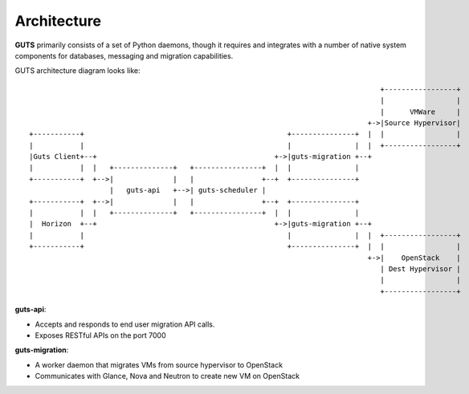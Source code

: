 ..
    Copyright (c) 2015 Aptira Pty Ltd.
    All Rights Reserved.

       Licensed under the Apache License, Version 2.0 (the "License"); you may
       not use this file except in compliance with the License. You may obtain
       a copy of the License at

            http://www.apache.org/licenses/LICENSE-2.0

       Unless required by applicable law or agreed to in writing, software
       distributed under the License is distributed on an "AS IS" BASIS, WITHOUT
       WARRANTIES OR CONDITIONS OF ANY KIND, either express or implied. See the
       License for the specific language governing permissions and limitations
       under the License.

============
Architecture
============

**GUTS** primarily consists of a set of Python daemons, though it
requires and integrates with a number of native system components for
databases, messaging and migration capabilities.

GUTS architecture diagram looks like::

                                                                                    +-----------------+
                                                                                    |                 |
                                                                                    |      VMWare     |
                                                                                 +->|Source Hypervisor|
 +-----------+                                                +---------------+  |  |                 |
 |           |                                                |               |  |  +-----------------+
 |Guts Client+--+                                          +->|guts-migration +--+
 |           |  |   +--------------+   +----------------+  |  |               |
 +-----------+  +-->|              |   |                +--+  +---------------+
                    |   guts-api   +-->| guts-scheduler |
 +-----------+  +-->|              |   |                +--+  +---------------+
 |           |  |   +--------------+   +----------------+  |  |               |
 |  Horizon  +--+                                          +->|guts-migration +--+
 |           |                                                |               |  |  +-----------------+
 +-----------+                                                +---------------+  |  |                 |
                                                                                 +->|    OpenStack    |
                                                                                    | Dest Hypervisor |
                                                                                    |                 |
                                                                                    +-----------------+


**guts-api**:

* Accepts and responds to end user migration API calls.
* Exposes RESTful APIs on the port 7000

**guts-migration**:

* A worker daemon that migrates VMs from source hypervisor to OpenStack
* Communicates with Glance, Nova and Neutron to create new VM on OpenStack
